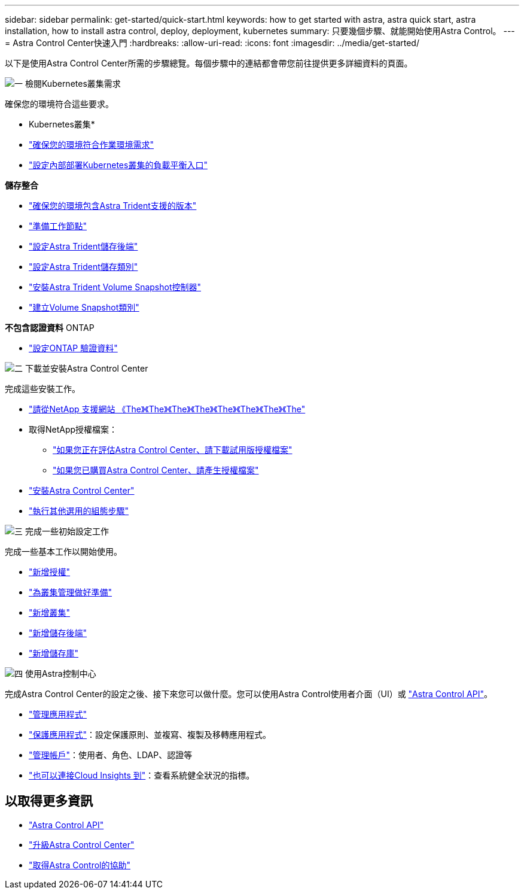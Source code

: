 ---
sidebar: sidebar 
permalink: get-started/quick-start.html 
keywords: how to get started with astra, astra quick start, astra installation, how to install astra control, deploy, deployment, kubernetes 
summary: 只要幾個步驟、就能開始使用Astra Control。 
---
= Astra Control Center快速入門
:hardbreaks:
:allow-uri-read: 
:icons: font
:imagesdir: ../media/get-started/


[role="lead"]
以下是使用Astra Control Center所需的步驟總覽。每個步驟中的連結都會帶您前往提供更多詳細資料的頁面。

.image:https://raw.githubusercontent.com/NetAppDocs/common/main/media/number-1.png["一"] 檢閱Kubernetes叢集需求
確保您的環境符合這些要求。

* Kubernetes叢集*

* link:../get-started/requirements.html#operational-environment-requirements["確保您的環境符合作業環境需求"^]
* link:../get-started/requirements.html#ingress-for-on-premises-kubernetes-clusters["設定內部部署Kubernetes叢集的負載平衡入口"^]


*儲存整合*

* link:../get-started/requirements.html#operational-environment-requirements["確保您的環境包含Astra Trident支援的版本"^]
* https://docs.netapp.com/us-en/trident/trident-use/worker-node-prep.html["準備工作節點"^]
* https://docs.netapp.com/us-en/trident/trident-get-started/kubernetes-postdeployment.html#step-1-create-a-backend["設定Astra Trident儲存後端"^]
* https://docs.netapp.com/us-en/trident/trident-use/manage-stor-class.html["設定Astra Trident儲存類別"^]
* https://docs.netapp.com/us-en/trident/trident-use/vol-snapshots.html#deploying-a-volume-snapshot-controller["安裝Astra Trident Volume Snapshot控制器"^]
* https://docs.netapp.com/us-en/trident/trident-use/vol-snapshots.html["建立Volume Snapshot類別"^]


*不包含認證資料* ONTAP

* link:../get-started/setup_overview.html#prepare-your-environment-for-cluster-management-using-astra-control["設定ONTAP 驗證資料"^]


.image:https://raw.githubusercontent.com/NetAppDocs/common/main/media/number-2.png["二"] 下載並安裝Astra Control Center
完成這些安裝工作。

* https://mysupport.netapp.com/site/downloads/evaluation/astra-control-center["請從NetApp 支援網站 《The》《The》《The》《The》《The》《The》《The》《The"^]
* 取得NetApp授權檔案：
+
** link:https://mysupport.netapp.com/site/downloads/evaluation/astra-control-center["如果您正在評估Astra Control Center、請下載試用版授權檔案"^]
** link:../concepts/licensing.html["如果您已購買Astra Control Center、請產生授權檔案"^]


* link:../get-started/install_overview.html["安裝Astra Control Center"^]
* link:../get-started/configure-after-install.html["執行其他選用的組態步驟"^]


.image:https://raw.githubusercontent.com/NetAppDocs/common/main/media/number-3.png["三"] 完成一些初始設定工作
完成一些基本工作以開始使用。

* link:../get-started/setup_overview.html#add-a-license-for-astra-control-center["新增授權"^]
* link:../get-started/setup_overview.html#prepare-your-environment-for-cluster-management-using-astra-control["為叢集管理做好準備"^]
* link:../get-started/setup_overview.html#add-cluster["新增叢集"^]
* link:../get-started/setup_overview.html#add-a-storage-backend["新增儲存後端"^]
* link:../get-started/setup_overview.html#add-a-bucket["新增儲存庫"^]


.image:https://raw.githubusercontent.com/NetAppDocs/common/main/media/number-4.png["四"] 使用Astra控制中心
完成Astra Control Center的設定之後、接下來您可以做什麼。您可以使用Astra Control使用者介面（UI）或 https://docs.netapp.com/us-en/astra-automation/index.html["Astra Control API"^]。

* link:../use/manage-apps.html["管理應用程式"^]
* link:../use/protection-overview.html["保護應用程式"^]：設定保護原則、並複寫、複製及移轉應用程式。
* link:../use/manage-local-users-and-roles.html["管理帳戶"^]：使用者、角色、LDAP、認證等
* link:../use/monitor-protect.html#connect-to-cloud-insights["也可以連接Cloud Insights 到"^]：查看系統健全狀況的指標。




== 以取得更多資訊

* https://docs.netapp.com/us-en/astra-automation/index.html["Astra Control API"^]
* link:../use/upgrade-acc.html["升級Astra Control Center"^]
* link:../support/get-help.html["取得Astra Control的協助"^]

